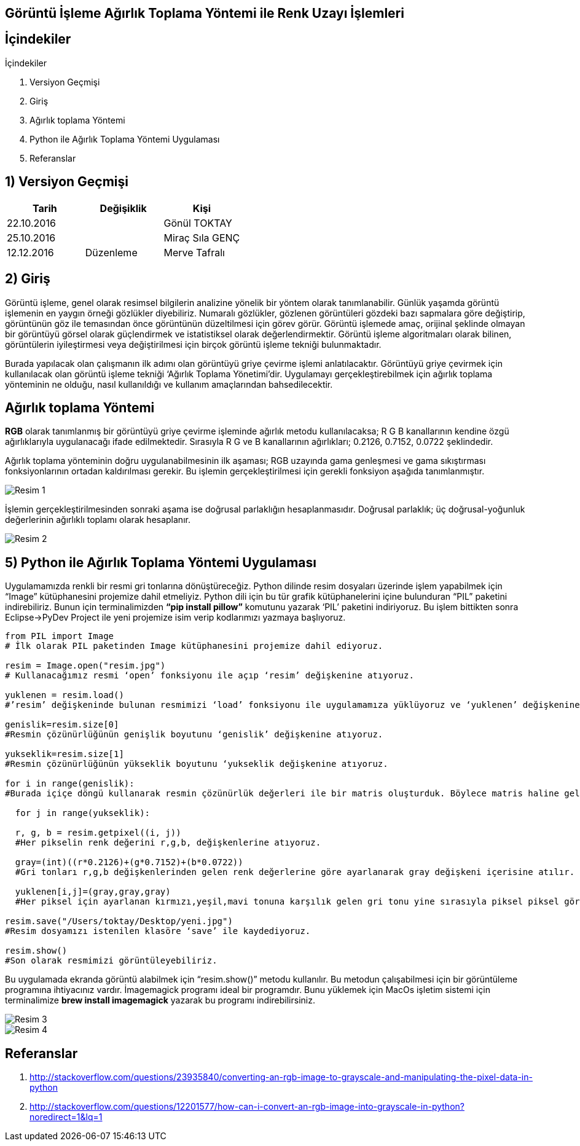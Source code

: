 == Görüntü İşleme Ağırlık Toplama Yöntemi ile Renk Uzayı İşlemleri

== İçindekiler +
.İçindekiler +
. Versiyon Geçmişi +
. Giriş +
. Ağırlık toplama Yöntemi +
. Python ile Ağırlık Toplama Yöntemi Uygulaması +
. Referanslar +

== 1) *Versiyon Geçmişi* +

|===
|Tarih|Değişiklik|Kişi

|22.10.2016
| 

|Gönül TOKTAY
|25.10.2016

|
|Miraç Sıla GENÇ 

|12.12.2016
|Düzenleme
|Merve Tafralı
|===

== 2) *Giriş* +

Görüntü işleme, genel olarak resimsel bilgilerin analizine yönelik bir yöntem olarak tanımlanabilir. Günlük yaşamda görüntü işlemenin en yaygın örneği gözlükler diyebiliriz. Numaralı gözlükler, gözlenen görüntüleri gözdeki bazı sapmalara göre değiştirip, görüntünün göz ile temasından önce görüntünün düzeltilmesi için görev görür. Görüntü işlemede amaç, orijinal şeklinde olmayan bir görüntüyü görsel olarak güçlendirmek ve istatistiksel olarak değerlendirmektir. Görüntü işleme algoritmaları olarak bilinen, görüntülerin iyileştirmesi veya değiştirilmesi için birçok görüntü işleme tekniği bulunmaktadır. +

Burada yapılacak olan çalışmanın ilk adımı olan görüntüyü griye çevirme işlemi anlatılacaktır. Görüntüyü griye çevirmek için kullanılacak olan görüntü işleme tekniği ‘Ağırlık Toplama Yönetimi’dir. Uygulamayı gerçekleştirebilmek için ağırlık toplama yönteminin ne olduğu, nasıl kullanıldığı  ve kullanım amaçlarından bahsedilecektir. +

== *Ağırlık toplama Yöntemi* +

*RGB* olarak tanımlanmış bir görüntüyü griye çevirme işleminde ağırlık metodu kullanılacaksa; R G B kanallarının kendine özgü ağırlıklarıyla uygulanacağı ifade edilmektedir. Sırasıyla R G ve B kanallarının ağırlıkları; 0.2126, 0.7152, 0.0722 şeklindedir. +

Ağırlık toplama yönteminin doğru uygulanabilmesinin ilk aşaması; RGB uzayında gama genleşmesi ve gama sıkıştırması fonksiyonlarının ortadan kaldırılması gerekir. Bu işlemin gerçekleştirilmesi için gerekli fonksiyon aşağıda tanımlanmıştır. +

image::Resim1.png[Resim 1]

İşlemin gerçekleştirilmesinden sonraki aşama ise doğrusal parlaklığın hesaplanmasıdır. Doğrusal parlaklık; üç doğrusal-yoğunluk değerlerinin ağırlıklı toplamı olarak hesaplanır. +

image::Resim2.png[Resim 2]



== 5) *Python ile Ağırlık Toplama Yöntemi Uygulaması*

Uygulamamızda renkli bir resmi gri tonlarına dönüştüreceğiz. Python dilinde resim dosyaları üzerinde işlem yapabilmek için “Image” kütüphanesini projemize dahil etmeliyiz. Python dili için bu tür grafik kütüphanelerini içine bulunduran “PIL” paketini indirebiliriz. Bunun için terminalimizden *“pip install pillow”* komutunu yazarak ‘PIL’ paketini indiriyoruz. Bu işlem bittikten sonra Eclipse->PyDev Project ile yeni projemize isim verip kodlarımızı yazmaya başlıyoruz. +

[source,python]
---------------------------------------------------------------------
from PIL import Image                            
# İlk olarak PIL paketinden Image kütüphanesini projemize dahil ediyoruz.

resim = Image.open("resim.jpg")                  
# Kullanacağımız resmi ‘open’ fonksiyonu ile açıp ‘resim’ değişkenine atıyoruz.

yuklenen = resim.load()                          
#’resim’ değişkeninde bulunan resmimizi ‘load’ fonksiyonu ile uygulamamıza yüklüyoruz ve ‘yuklenen’ değişkenine atıyoruz.

genislik=resim.size[0]                           
#Resmin çözünürlüğünün genişlik boyutunu ‘genislik’ değişkenine atıyoruz.

yukseklik=resim.size[1]                          
#Resmin çözünürlüğünün yükseklik boyutunu ‘yukseklik değişkenine atıyoruz.

for i in range(genislik):                        
#Burada içiçe döngü kullanarak resmin çözünürlük değerleri ile bir matris oluşturduk. Böylece matris haline gelen her piksel üzerinde işlem yapılabilir.

  for j in range(yukseklik):
  
  r, g, b = resim.getpixel((i, j))               
  #Her pikselin renk değerini r,g,b, değişkenlerine atıyoruz. 
  
  gray=(int)((r*0.2126)+(g*0.7152)+(b*0.0722))   
  #Gri tonları r,g,b değişkenlerinden gelen renk değerlerine göre ayarlanarak gray değişkeni içerisine atılır.
  
  yuklenen[i,j]=(gray,gray,gray)                 
  #Her piksel için ayarlanan kırmızı,yeşil,mavi tonuna karşılık gelen gri tonu yine sırasıyla piksel piksel görüntüye işlenir.
  
resim.save("/Users/toktay/Desktop/yeni.jpg")     
#Resim dosyamızı istenilen klasöre ‘save’ ile kaydediyoruz.

resim.show()                                     
#Son olarak resmimizi görüntüleyebiliriz.

---------------------------------------------------------------------


Bu uygulamada ekranda görüntü alabilmek için “resim.show()” metodu kullanılır. Bu metodun çalışabilmesi için bir görüntüleme programına ihtiyacınız vardır. İmagemagick programı ideal bir programdır. Bunu yüklemek için MacOs işletim sistemi için terminalimize *brew install imagemagick* yazarak bu programı indirebilirsiniz. +

image::Resim3.png[Resim 3]


image::Resim4.png[Resim 4]

== *Referanslar*
. http://stackoverflow.com/questions/23935840/converting-an-rgb-image-to-grayscale-and-manipulating-the-pixel-data-in-python
. http://stackoverflow.com/questions/12201577/how-can-i-convert-an-rgb-image-into-grayscale-in-python?noredirect=1&lq=1
